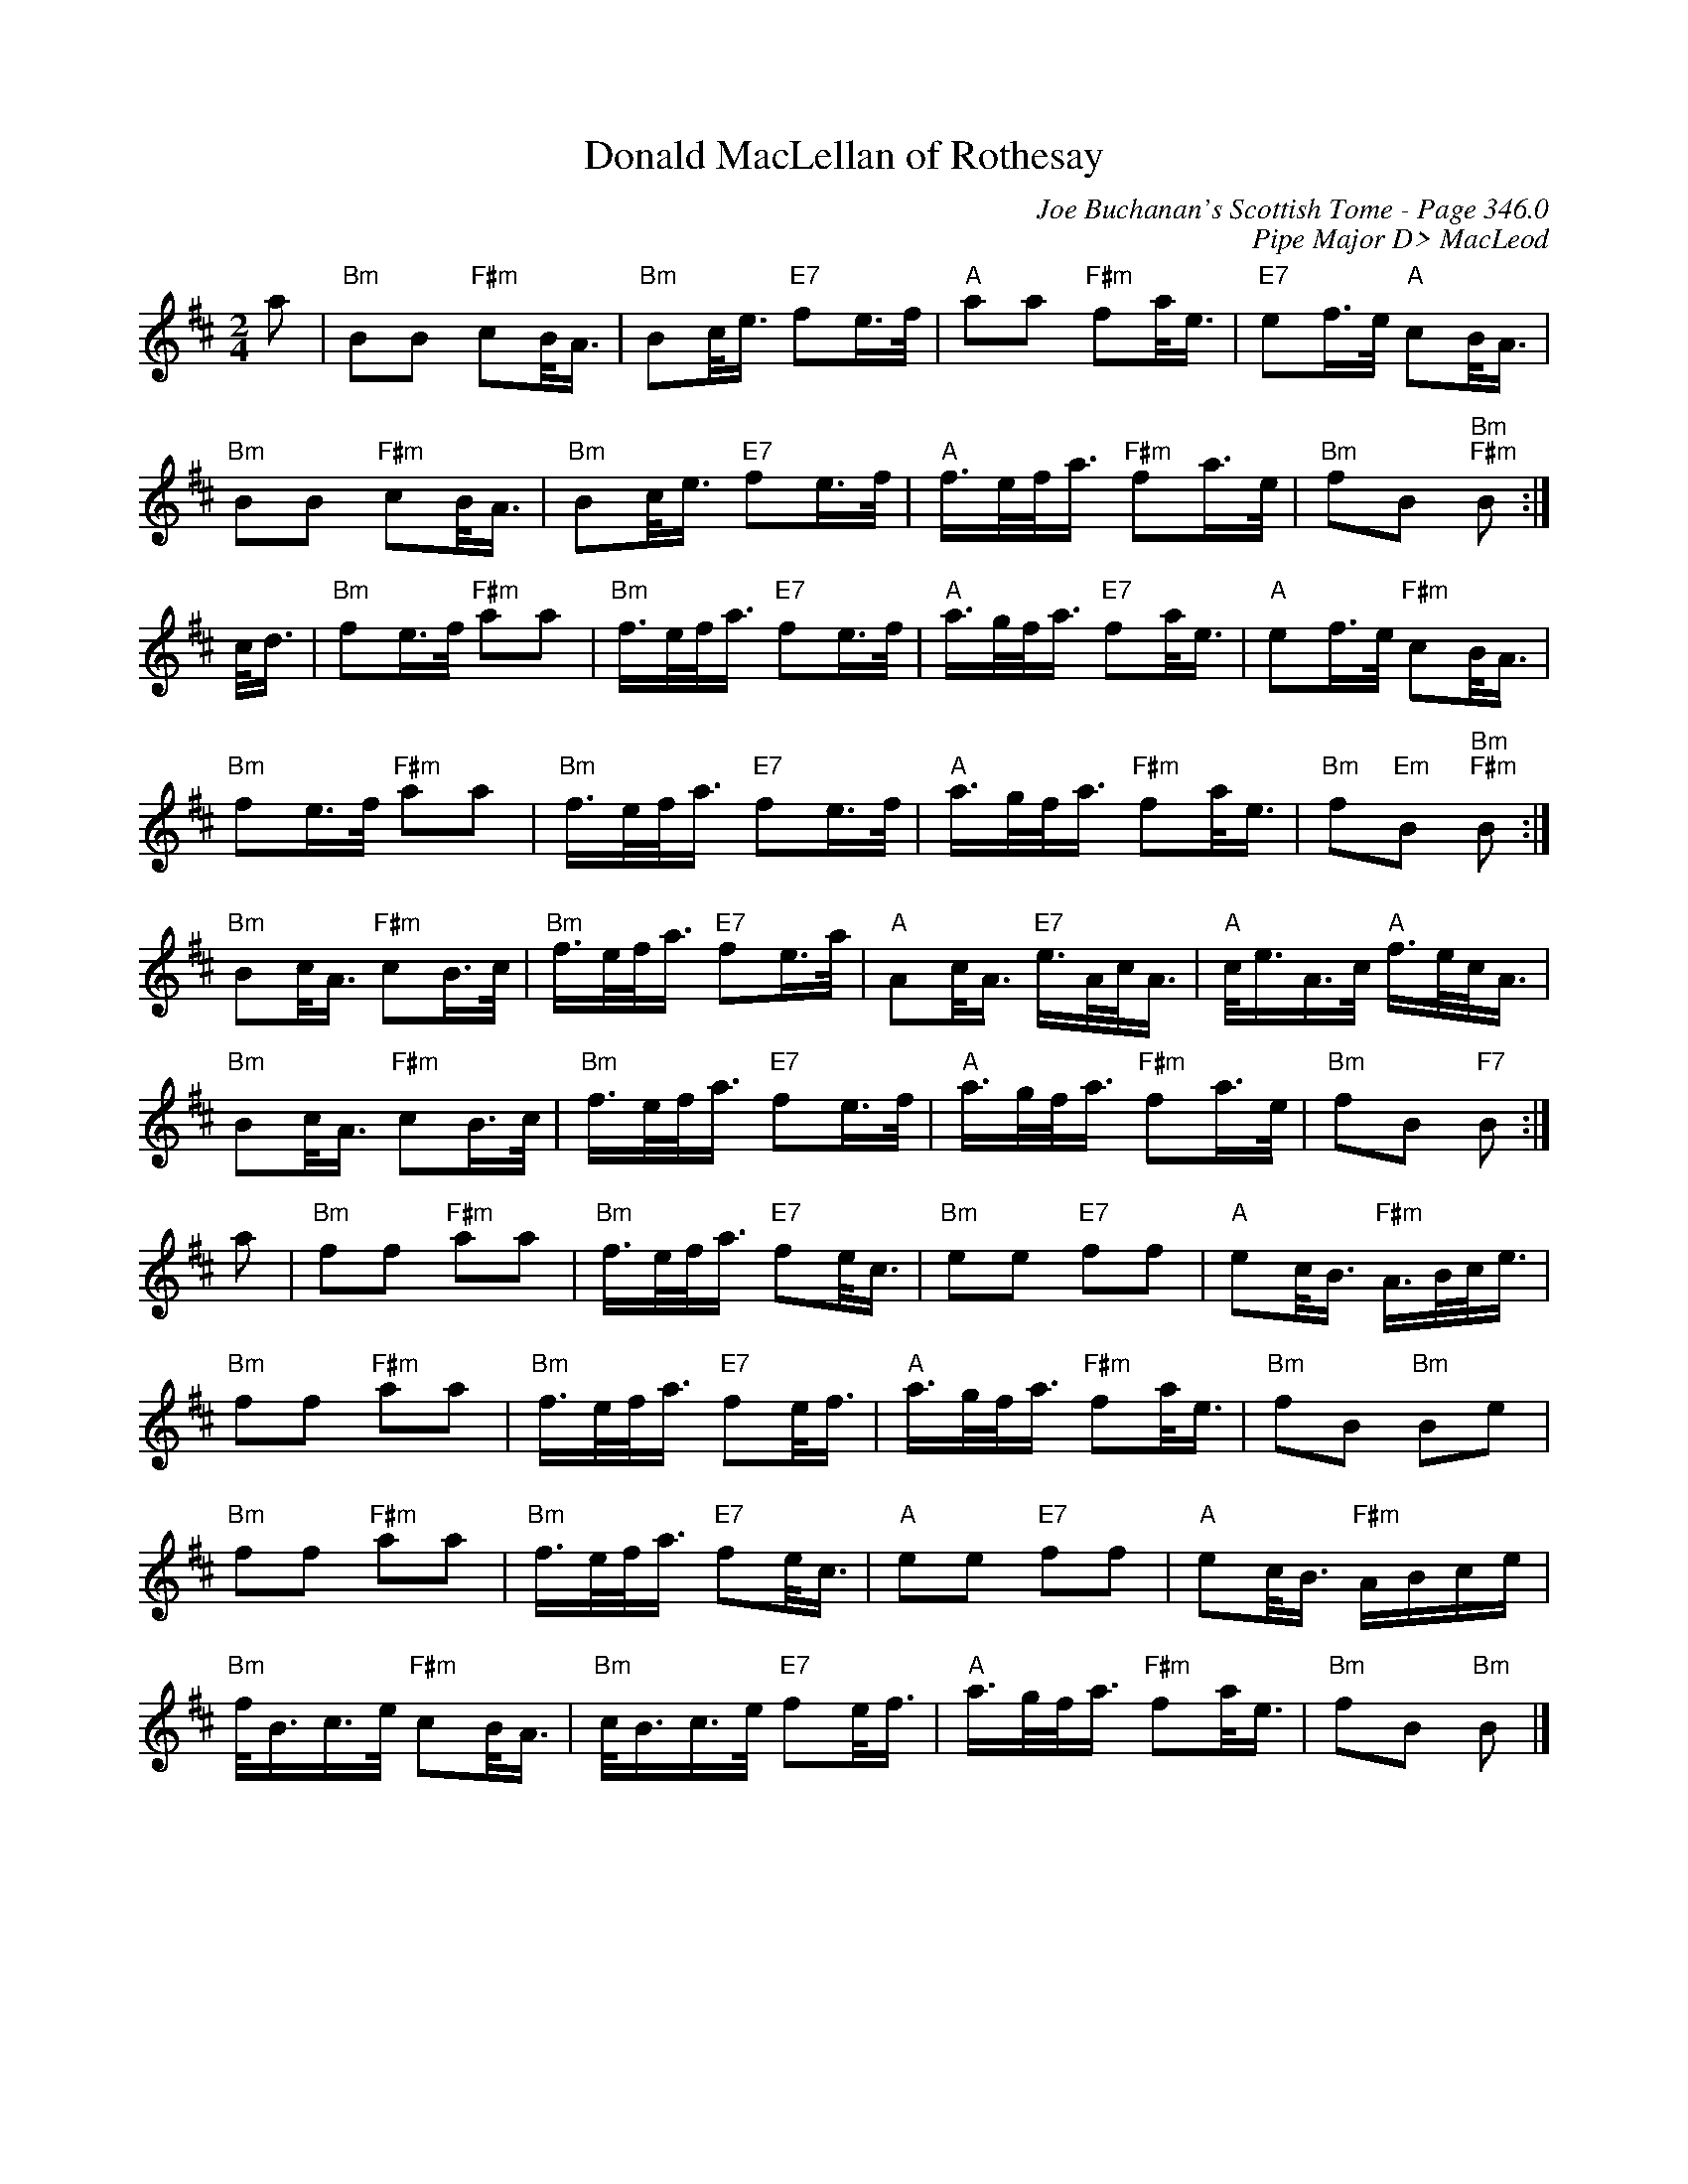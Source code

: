 X:391
T:Donald MacLellan of Rothesay
C:Joe Buchanan's Scottish Tome - Page 346.0
I:346 0
C:Pipe Major D> MacLeod
R:March
Z:Carl Allison
L:1/16
M:2/4
K:D
a2 | "Bm" B2B2 "F#m" c2B<A | "Bm" B2c<e "E7" f2e>f | "A" a2a2 "F#m" f2a<e | "E7" e2f>e "A" c2B<A |
"Bm" B2B2 "F#m" c2B<A | "Bm" B2c<e "E7" f2e>f | "A" f>ef<a "F#m" f2a>e | "Bm" f2B2 "Bm" "F#m" B2 :|
c<d | "Bm" f2e>f "F#m" a2a2 | "Bm" f>ef<a "E7" f2e>f | "A" a>gf<a "E7" f2a<e | "A" e2f>e "F#m" c2B<A |
"Bm" f2e>f "F#m" a2a2 | "Bm" f>ef<a "E7" f2e>f | "A" a>gf<a "F#m" f2a<e | "Bm" f2"Em"B2 "Bm""F#m" B2 :|
"Bm" B2c<A "F#m" c2B>c | "Bm" f>ef<a "E7" f2e>a | "A" A2c<A "E7" e>Ac<A | "A" c<eA>c "A" f>ec<A |
"Bm" B2c<A "F#m" c2B>c | "Bm" f>ef<a "E7" f2e>f | "A" a>gf<a "F#m" f2a>e | "Bm" f2B2 "F7" B2 :|
a2 | "Bm" f2f2 "F#m" a2a2 | "Bm" f>ef<a "E7" f2e<c | "Bm" e2e2 "E7" f2f2 | "A" e2c<B "F#m" A>Bc<e |
"Bm" f2f2 "F#m" a2a2 | "Bm" f>ef<a "E7" f2e<f | "A" a>gf<a "F#m" f2a<e | "Bm" f2B2 "Bm" B2e2 |
"Bm" f2f2 "F#m" a2a2 | "Bm" f>ef<a "E7" f2e<c | "A" e2e2 "E7" f2f2 | "A" e2c<B "F#m" ABce |
"Bm" f<Bc>e "F#m" c2B<A | "Bm" c<Bc>e "E7" f2e<f | "A" a>gf<a "F#m" f2a<e | "Bm" f2B2 "Bm" B2 |]
